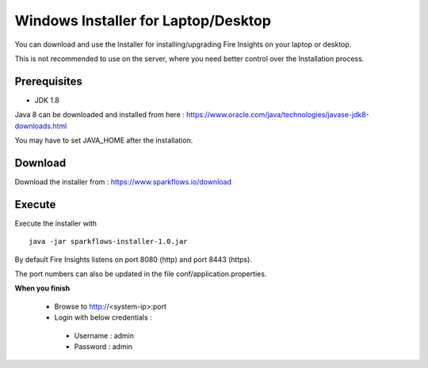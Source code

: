 Windows Installer for Laptop/Desktop
====================================

You can download and use the Installer for installing/upgrading Fire Insights on your laptop or desktop.

This is not recommended to use on the server, where you need better control over the Installation process.

Prerequisites
-------------

- JDK 1.8

Java 8 can be downloaded and installed from here : https://www.oracle.com/java/technologies/javase-jdk8-downloads.html

You may have to set JAVA_HOME after the installation.


Download
--------

Download the installer from : https://www.sparkflows.io/download


Execute
-------

Execute the installer with ::

  java -jar sparkflows-installer-1.0.jar

By default Fire Insights listens on port 8080 (http) and port 8443 (https).

The port numbers can also be updated in the file conf/application.properties.


**When you finish**

 - Browse to http://<system-ip>:port

 -	Login with below credentials :
    - Username : admin
    - Password : admin
